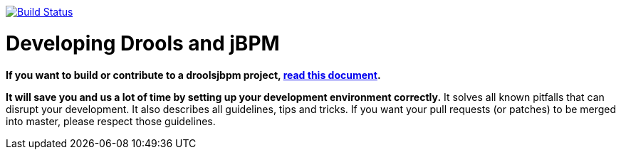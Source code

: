 image:https://jenkins-kieci.rhcloud.com/buildStatus/icon?job=optaplanner["Build Status", link="https://jenkins-kieci.rhcloud.com/job/optaplanner"]

= Developing Drools and jBPM

*If you want to build or contribute to a droolsjbpm project, https://github.com/droolsjbpm/droolsjbpm-build-bootstrap/blob/master/README.md[read this document].*

*It will save you and us a lot of time by setting up your development environment correctly.*
It solves all known pitfalls that can disrupt your development.
It also describes all guidelines, tips and tricks.
If you want your pull requests (or patches) to be merged into master, please respect those guidelines.
